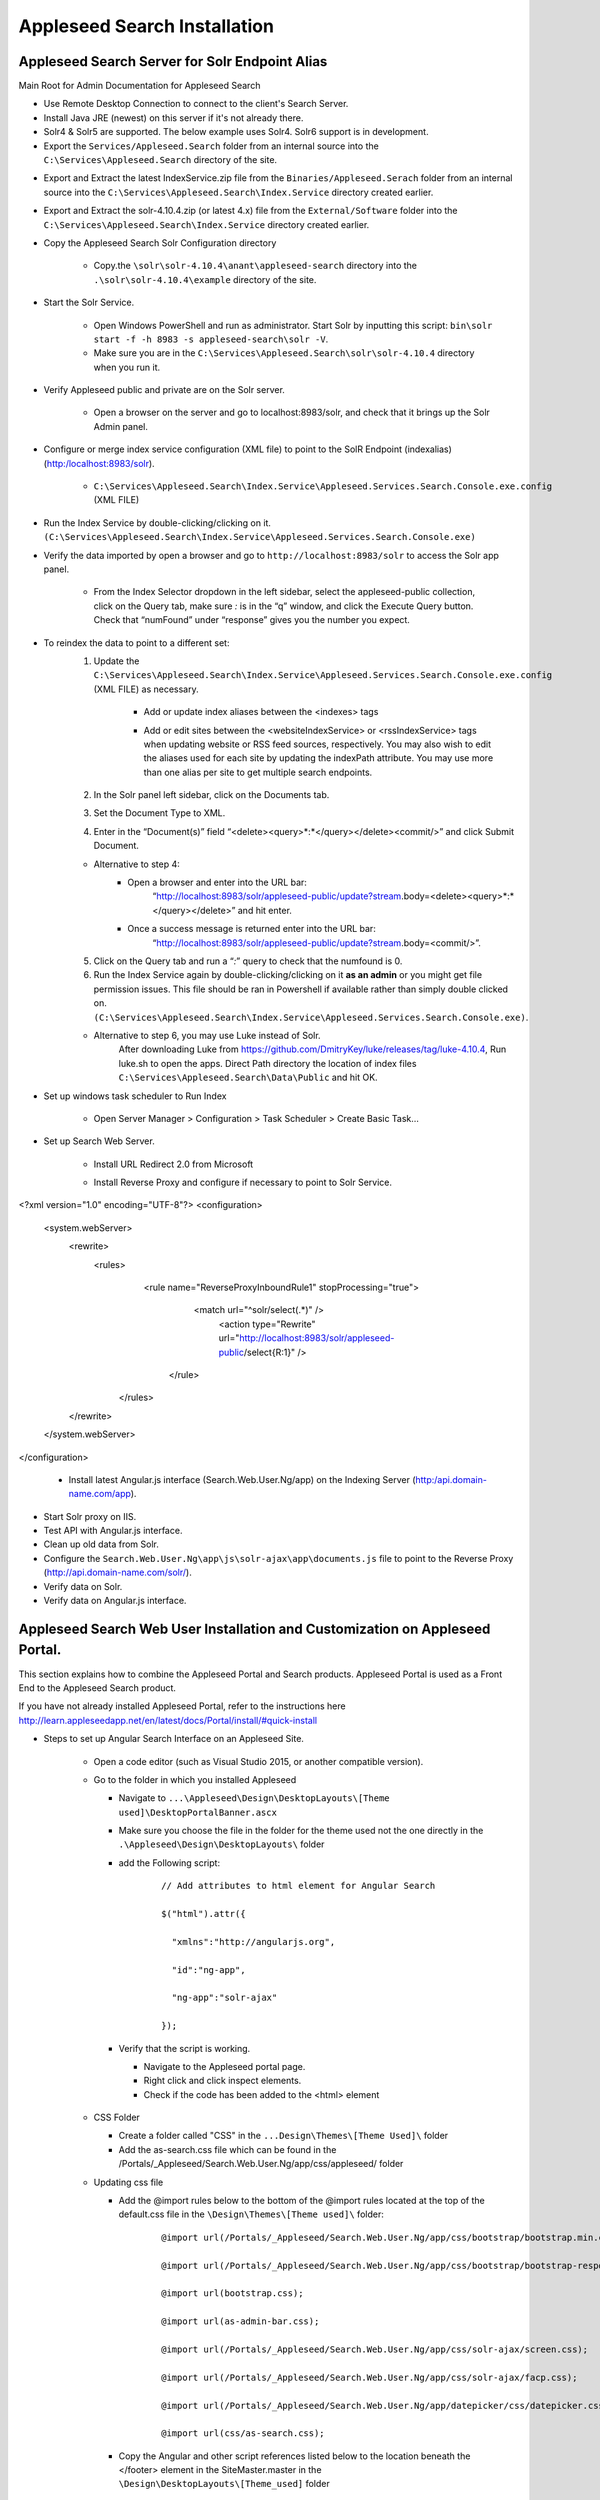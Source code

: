 Appleseed Search Installation
=============================



Appleseed Search Server for Solr Endpoint Alias 
-------------

Main Root for Admin Documentation for Appleseed Search

* Use Remote Desktop Connection to connect to the client's Search Server.
* Install Java JRE (newest) on this server if it's not already there.
* Solr4 & Solr5 are supported.  The below example uses Solr4.  Solr6 support is in development.
* Export the ``Services/Appleseed.Search`` folder from an internal source into the ``C:\Services\Appleseed.Search`` directory of the site.

.. image:: ../images/First-Step.PNG

* Export and Extract the latest IndexService.zip file from the ``Binaries/Appleseed.Serach`` folder from an internal source into the ``C:\Services\Appleseed.Search\Index.Service`` directory created earlier.

.. image:: ../images/Second-Step.PNG

* Export and Extract the solr-4.10.4.zip (or latest 4.x) file from the ``External/Software`` folder into the ``C:\Services\Appleseed.Search\Index.Service`` directory created earlier.

.. image:: ../images/Third-Step.PNG

* Copy the Appleseed Search Solr Configuration directory

   * Copy.the ``\solr\solr-4.10.4\anant\appleseed-search`` directory into the ``.\solr\solr-4.10.4\example`` directory of the site.

.. image:: ../images/Fourth-Step.PNG

* Start the Solr Service. 

    * Open Windows PowerShell and run as administrator. Start Solr by inputting this script: ``bin\solr start -f -h 8983 -s appleseed-search\solr -V``. 
    * Make sure you are in the ``C:\Services\Appleseed.Search\solr\solr-4.10.4`` directory when you run it.

.. image:: ../images/Fifth-Step.PNG

* Verify Appleseed public and private are on the Solr server.

    * Open a browser on the server and go to localhost:8983/solr, and check that it brings up the Solr Admin panel. 

.. image:: ../images/Sixth-Step.PNG

    * If there is an error, check the ``C:\Services\Appleseed.Search\solr\solr-4.10.4\example\appleseed-search\solr\appleseed-public\data\index`` folder, and delete any write.lock file if there is one.

* Configure or merge index service configuration (XML file) to point to the SolR Endpoint  (indexalias) (http:/localhost:8983/solr).

    * ``C:\Services\Appleseed.Search\Index.Service\Appleseed.Services.Search.Console.exe.config`` (XML FILE)

.. image:: ../images/Seventh-Step.PNG

.. image:: ../images/Eighth-Step.PNG

* Run the Index Service by double-clicking/clicking on it. ``(C:\Services\Appleseed.Search\Index.Service\Appleseed.Services.Search.Console.exe)``

.. image:: ../images/Ninth-Ste[.PNG

* Verify the data imported by open a browser and go to ``http://localhost:8983/solr`` to access the Solr app panel.

    * From the Index Selector dropdown in the left sidebar, select the appleseed-public collection, click on the Query tab, make sure *:* is in the “q” window, and click the Execute Query button. Check that “numFound” under “response” gives you the number you expect.

.. image:: ../images/Tenth-Step.PNG

* To reindex the data to point to a different set: 
	1. Update the ``C:\Services\Appleseed.Search\Index.Service\Appleseed.Services.Search.Console.exe.config`` (XML FILE) as necessary.
	
		* Add or update index aliases between the <indexes> tags
		
		.. image:: ../images/Seventh-Step.PNG	
	
		* Add or edit sites between the <websiteIndexService> or <rssIndexService> tags when updating website or RSS feed sources, respectively.  You may also wish to edit the aliases used for each site by updating the indexPath attribute.  You may use more than one alias per site to get multiple search endpoints.
		
		.. image:: ../images/Eighth-Step.PNG

	2. In the Solr panel left sidebar, click on the Documents tab. 
	3. Set the Document Type to XML. 
	4. Enter in the “Document(s)” field “<delete><query>*:*</query></delete><commit/>” and click Submit Document.
	
	.. image:: ../images/Ten-Point-Five-Step.PNG
	
	* Alternative to step 4: 
		* Open a browser and enter into the URL bar: 
				“http://localhost:8983/solr/appleseed-public/update?stream.body=<delete><query>*:*</query></delete>” and hit enter.
		* Once a success message is returned enter into the URL bar: 
				“http://localhost:8983/solr/appleseed-public/update?stream.body=<commit/>”.

	
	5. Click on the Query tab and run a “*:*” query to check that the numfound is 0. 
	6. Run the Index Service again by double-clicking/clicking on it **as an admin** or you might get file permission issues.  This file should be ran in Powershell if available rather than simply double clicked on. ``(C:\Services\Appleseed.Search\Index.Service\Appleseed.Services.Search.Console.exe)``.

	* Alternative to step 6, you may use Luke instead of Solr.
		After downloading Luke from https://github.com/DmitryKey/luke/releases/tag/luke-4.10.4, Run luke.sh to open the apps. Direct Path directory the location of index files ``C:\Services\Appleseed.Search\Data\Public`` and hit OK.
	
.. image:: ../images/Eleventh-Step.PNG

* Set up windows task scheduler to Run Index

    * Open Server Manager > Configuration > Task Scheduler >  Create Basic Task…

.. image:: ../images/Twelfth-Step.PNG

    * Fill it with neccesary info as follows.
    
.. image:: ../images/Thirteenth-Step.PNG

.. image:: ../images/Fourteenth-Step.PNG

.. image:: ../images/Fifteenth-Step.PNG

.. image:: ../images/Sixteenth-Step.PNG

* Set up Search Web Server.

    * Install URL Redirect 2.0 from Microsoft
    
    * Install Reverse Proxy and configure if necessary to point to Solr Service.
    
	::

<?xml version="1.0" encoding="UTF-8"?>
<configuration>
	<system.webServer>
	  <rewrite>
	    <rules>
   	      <rule name="ReverseProxyInboundRule1" stopProcessing="true">
		<match url="^solr/select(.*)" />
		   <action type="Rewrite" url="http://localhost:8983/solr/appleseed-public/select{R:1}" />
	       </rule>
             </rules>
	  </rewrite>
	</system.webServer>
</configuration>

    * Install latest Angular.js interface (Search.Web.User.Ng/app) on the Indexing Server (http:/api.domain-name.com/app). 

* Start Solr proxy on IIS. 
* Test API with Angular.js interface. 
* Clean up old data from Solr.
* Configure the ``Search.Web.User.Ng\app\js\solr-ajax\app\documents.js`` file to point to the Reverse Proxy (http://api.domain-name.com/solr/).
* Verify data on Solr. 
* Verify data on Angular.js interface.






Appleseed Search Web User Installation and Customization on Appleseed Portal.
-------------

This section explains how to combine the Appleseed Portal and Search products.  Appleseed Portal is used as a Front End to the Appleseed Search product.



If you have not already installed Appleseed Portal, refer to the instructions here  `<http://learn.appleseedapp.net/en/latest/docs/Portal/install/#quick-install>`_

* Steps to set up Angular Search Interface on an Appleseed Site.

   * Open a code editor (such as Visual Studio 2015, or another compatible version).
   * Go to the folder in which you installed Appleseed 
   
     * Navigate to ``...\Appleseed\Design\DesktopLayouts\[Theme used]\DesktopPortalBanner.ascx``
     * Make sure you choose the file in the folder for the theme used not the one directly in the ``.\Appleseed\Design\DesktopLayouts\`` folder
     * add the Following script:
	 
		::
     
			// Add attributes to html element for Angular Search
	   
			$("html").attr({

			  "xmlns":"http://angularjs.org",
			  
			  "id":"ng-app",
			  
			  "ng-app":"solr-ajax"
			  
			});

		.. image:: ../images/Script-Update.PNG

     * Verify that the script is working.
     
       * Navigate to the Appleseed portal page.
       * Right click and click inspect elements. 
       * Check if the code has been added to the <html> element

        .. image:: ../images/Script-Verification.PNG

   * CSS Folder

     * Create a folder called "CSS" in the ``...Design\Themes\[Theme Used]\`` folder
     * Add the as-search.css file which can be found in the /Portals/_Appleseed/Search.Web.User.Ng/app/css/appleseed/ folder

   * Updating css file

     * Add the @import rules below to the bottom of the @import rules located at the top of the default.css file in the ``\Design\Themes\[Theme used]\`` folder: 

		::	 
	 
			@import url(/Portals/_Appleseed/Search.Web.User.Ng/app/css/bootstrap/bootstrap.min.css

			@import url(/Portals/_Appleseed/Search.Web.User.Ng/app/css/bootstrap/bootstrap-responsive.min.css);

			@import url(bootstrap.css);

			@import url(as-admin-bar.css);

			@import url(/Portals/_Appleseed/Search.Web.User.Ng/app/css/solr-ajax/screen.css);

			@import url(/Portals/_Appleseed/Search.Web.User.Ng/app/css/solr-ajax/facp.css);

			@import url(/Portals/_Appleseed/Search.Web.User.Ng/app/datepicker/css/datepicker.css);

			@import url(css/as-search.css);

       .. image:: ../images/Import-Rules.PNG

     * Copy the Angular and other script references listed below to the location beneath the </footer> element in the SiteMaster.master in the ``\Design\DesktopLayouts\[Theme_used]`` folder 
	 
		::	 
	 
			<script type="text/javascript" src="/Portals/_Appleseed/Search.Web.User.Ng/app/js/d3js/d3.v3.min.js"></script>

			<!-- angular scripts -->
		   
			<script type="text/javascript" src="/Portals/_Appleseed/Search.Web.User.Ng/app/lib/angular/angular.min.js"></script>
		   
			<script type="text/javascript" src="/Portals/_Appleseed/Search.Web.User.Ng/app/lib/angular/angular-route.js"></script>
		   
			<script type="text/javascript" src="/Portals/_Appleseed/Search.Web.User.Ng/app/lib/angular/angular-sanitize.min.js"></script>
		   
			<script type="text/javascript" src="/Portals/_Appleseed/Search.Web.User.Ng/app/js/solr-ajax/controllers/DateFacetController.js"></script>
		   
			<script type="text/javascript" src="/Portals/_Appleseed/Search.Web.User.Ng/app/js/solr-ajax/controllers/DateFacetHistogramController.js"></script>
		   
			<script type="text/javascript" src="/Portals/_Appleseed/Search.Web.User.Ng/app/js/solr-ajax/controllers/DateRangeFacetController.js"></script>
		   
			<script type="text/javascript" src="/Portals/_Appleseed/Search.Web.User.Ng/app/js/solr-ajax/controllers/DatePickerFacetController.js"></script>
		   
			<!--<script type="text/javascript" src="/Portals/_Appleseed/Search.Web.User.Ng/app/js/solr-ajax/controllers/DocumentSearchResultsController.js"></script>-->
		   
			<!--<script type="text/javascript" src="/Portals/_Appleseed/Search.Web.User.Ng/app/js/solr-ajax/controllers/DocumentSearchHighlightResultsController.js"></script>-->
		   
			<script type="text/javascript" src="/Portals/_Appleseed/Search.Web.User.Ng/app/js/solr-ajax/controllers/DocumentSearchFeaturedResultController.js"></script>
		   
			<script type="text/javascript" src="/Portals/_Appleseed/Search.Web.User.Ng/app/js/solr-ajax/controllers/DocumentSearchHighlightMLTResultsController.js"></script>
		   
			<script type="text/javascript" src="/Portals/_Appleseed/Search.Web.User.Ng/app/js/solr-ajax/controllers/FacetSelectionController.js"></script>
		   
			<script type="text/javascript" src="/Portals/_Appleseed/Search.Web.User.Ng/app/js/solr-ajax/controllers/FieldFacetController.js"></script>
		   
			<script type="text/javascript" src="/Portals/_Appleseed/Search.Web.User.Ng/app/js/solr-ajax/controllers/SearchBoxController.js"></script>
		   
			<script type="text/javascript" src="/Portals/_Appleseed/Search.Web.User.Ng/app/js/solr-ajax/controllers/SearchHistoryController.js"></script>
		   
			<script type="text/javascript" src="/Portals/_Appleseed/Search.Web.User.Ng/app/js/solr-ajax/directives/autocomplete.js"></script>
		   
			<script type="text/javascript" src="/Portals/_Appleseed/Search.Web.User.Ng/app/js/solr-ajax/filters/textfilters.js"></script>
		   
			<script type="text/javascript" src="/Portals/_Appleseed/Search.Web.User.Ng/app/js/solr-ajax/services/selection.js"></script>
		   
			<script type="text/javascript" src="/Portals/_Appleseed/Search.Web.User.Ng/app/js/solr-ajax/services/solr.js"></script>
		   
			<script type="text/javascript" src="/Portals/_Appleseed/Search.Web.User.Ng/app/js/solr-ajax/services/utils.js"></script>
		   
			<script type="text/javascript" src="/Portals/_Appleseed/Search.Web.User.Ng/app/js/solr-ajax/app/document.js"></script>
		   
			<!-- /angular scripts -->

			<script type="text/javascript" src="/Portals/_Appleseed/Search.Web.User.Ng/app/datepicker/js/bootstrap-datepicker.js"></script>

			<script>

				$(function() {
		   
					$(dateValidation).hide();
		   
					var checkin = $('#sDate').datepicker({format: 'mm/dd/yyyy'}).on('changeDate', function (ev) {
		   
						if (ev.date.valueOf() > checkout.date.valueOf()) {
		   
							var newDate = new Date(ev.date)
		   
							newDate.setDate(newDate.getDate() + 1);
		   
							checkout.setValue(newDate);
		   
						}
		   
						checkin.hide();

						$('#eDate')[0].focus();
		   
					}).data('datepicker');

					var checkout = $('#eDate').datepicker({format: 'mm/dd/yyyy'}).on('changeDate', function (ev) {
	 
						checkout.hide();

					}).data('datepicker');
				});

			</script>
		
    * Setting up Search on the Appleseed Site.
   
       * Login as admin. 
       * Click on the Site Manager(or Administration) tab on the left side of the	Admin Bar at the top. 
       *	Under Add New Page
   
         * Select a Page Parent (or leave as default if this page should be on the Root Level.) 
         * Select the roles that can see the page under Page Visible To:
         * Add a Page Title, such as Search.
         * Click the Add New Page button. 
         * Navigate to the new page. 

     * On this page, 
   
       * Click the Edit this Page link in the Admin Bar.
       * Click the Page Modules tab. 
       * Set up an HTML Module or Modules for the Angular search section or sections.to be used on this page.

     * Add the Module code. 
    
       * Click on Edit icon for the Module created
       * Switch to Source if the editor is in visual mode, and paste in the contents of the search-module.html file in the /Portals/_Appleseed/Search.Web.User.Ng/app/ folder. 

Update styling as necessary in the as-search.css file added to the ``\Design\Themes\[Theme used]\css`` folder.








